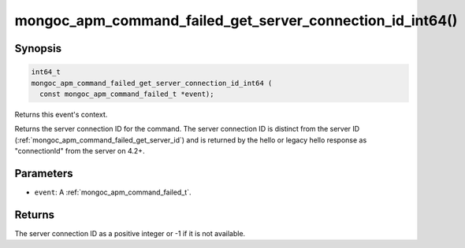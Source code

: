 .. _mongoc_apm_command_failed_get_server_connection_id_int64

mongoc_apm_command_failed_get_server_connection_id_int64()
==========================================================

Synopsis
--------

.. code-block:: c

  int64_t
  mongoc_apm_command_failed_get_server_connection_id_int64 (
    const mongoc_apm_command_failed_t *event);

Returns this event's context.

Returns the server connection ID for the command. The server connection ID is
distinct from the server ID (:ref:`mongoc_apm_command_failed_get_server_id`)
and is returned by the hello or legacy hello response as "connectionId" from the
server on 4.2+.

Parameters
----------

* ``event``: A :ref:`mongoc_apm_command_failed_t`.

Returns
-------

The server connection ID as a positive integer or -1 if it is not available.

.. seealso::

  | :doc:`Introduction to Application Performance Monitoring <application-performance-monitoring>`

